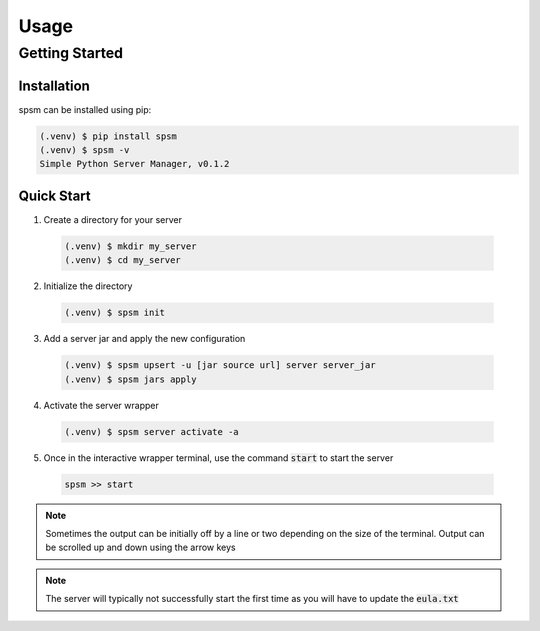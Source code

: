 Usage
=====

Getting Started
---------------

Installation
^^^^^^^^^^^^

spsm can be installed using pip:

.. code-block:: console

  (.venv) $ pip install spsm
  (.venv) $ spsm -v
  Simple Python Server Manager, v0.1.2

Quick Start
^^^^^^^^^^^

1. Create a directory for your server

  .. code-block:: console

    (.venv) $ mkdir my_server
    (.venv) $ cd my_server

2. Initialize the directory

  .. code-block:: console

    (.venv) $ spsm init

3. Add a server jar and apply the new configuration

  .. code-block:: console

    (.venv) $ spsm upsert -u [jar source url] server server_jar
    (.venv) $ spsm jars apply

4. Activate the server wrapper

  .. code-block:: console

    (.venv) $ spsm server activate -a

5. Once in the interactive wrapper terminal, use the command :code:`start` to start the server

  .. code-block:: console

    spsm >> start

.. note:: 

  Sometimes the output can be initially off by a line or two depending on the size of the terminal.
  Output can be scrolled up and down using the arrow keys

.. note:: 

  The server will typically not successfully start the first time as you will have to update the 
  :code:`eula.txt`